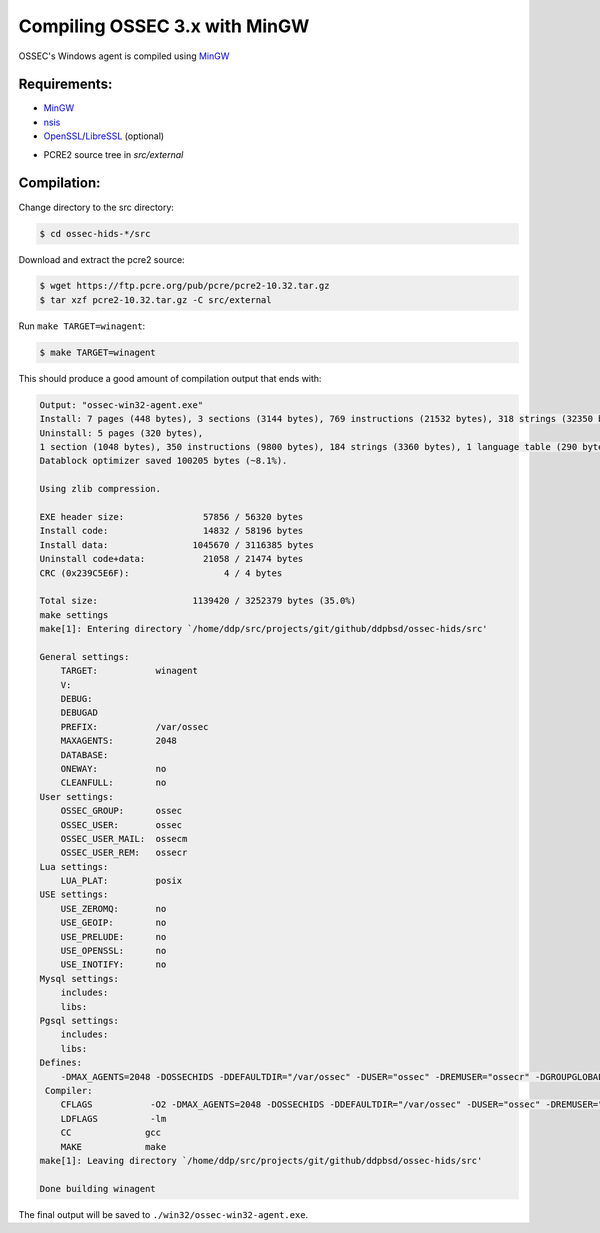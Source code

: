 .. _installation_compile-ossec-mingw: 

Compiling OSSEC 3.x with MinGW
==============================

OSSEC's Windows agent is compiled using `MinGW <http://www.mingw.org/>`_


Requirements:
^^^^^^^^^^^^^

* `MinGW <http://www.mingw.org/>`_

* `nsis <http://nsis.sourceforge.net/Main_Page>`_

* `OpenSSL <https://www.openssl.org/>`_/`LibreSSL <https://www.libressl.org/>`_ (optional)

.. versionadded:: 3.3

* PCRE2 source tree in `src/external`

Compilation:
^^^^^^^^^^^^

Change directory to the src directory:

.. code-block:: console

   $ cd ossec-hids-*/src

Download and extract the pcre2 source:

.. code-block:: console

   $ wget https://ftp.pcre.org/pub/pcre/pcre2-10.32.tar.gz
   $ tar xzf pcre2-10.32.tar.gz -C src/external

Run ``make TARGET=winagent``:

.. code-block:: console

   $ make TARGET=winagent

This should produce a good amount of compilation output that ends with:

.. code-block:: console
   
   Output: "ossec-win32-agent.exe"
   Install: 7 pages (448 bytes), 3 sections (3144 bytes), 769 instructions (21532 bytes), 318 strings (32350 bytes), 1 language table (346 bytes).
   Uninstall: 5 pages (320 bytes),
   1 section (1048 bytes), 350 instructions (9800 bytes), 184 strings (3360 bytes), 1 language table (290 bytes).
   Datablock optimizer saved 100205 bytes (~8.1%).

   Using zlib compression.

   EXE header size:               57856 / 56320 bytes
   Install code:                  14832 / 58196 bytes
   Install data:                1045670 / 3116385 bytes
   Uninstall code+data:           21058 / 21474 bytes
   CRC (0x239C5E6F):                  4 / 4 bytes

   Total size:                  1139420 / 3252379 bytes (35.0%)
   make settings
   make[1]: Entering directory `/home/ddp/src/projects/git/github/ddpbsd/ossec-hids/src'

   General settings:
       TARGET:           winagent
       V:
       DEBUG:
       DEBUGAD
       PREFIX:           /var/ossec
       MAXAGENTS:        2048
       DATABASE:
       ONEWAY:           no
       CLEANFULL:        no
   User settings:
       OSSEC_GROUP:      ossec
       OSSEC_USER:       ossec
       OSSEC_USER_MAIL:  ossecm
       OSSEC_USER_REM:   ossecr
   Lua settings:
       LUA_PLAT:         posix
   USE settings:
       USE_ZEROMQ:       no
       USE_GEOIP:        no
       USE_PRELUDE:      no
       USE_OPENSSL:      no
       USE_INOTIFY:      no
   Mysql settings:
       includes:
       libs:
   Pgsql settings:
       includes:
       libs:
   Defines:
       -DMAX_AGENTS=2048 -DOSSECHIDS -DDEFAULTDIR="/var/ossec" -DUSER="ossec" -DREMUSER="ossecr" -DGROUPGLOBAL="ossec" -DMAILUSER="ossecm" -DLinux
    Compiler:
       CFLAGS           -O2 -DMAX_AGENTS=2048 -DOSSECHIDS -DDEFAULTDIR="/var/ossec" -DUSER="ossec" -DREMUSER="ossecr" -DGROUPGLOBAL="ossec" -DMAILUSER="ossecm" -DLinux -Wall -Wextra -I./ -I./headers/
       LDFLAGS          -lm
       CC              gcc
       MAKE            make
   make[1]: Leaving directory `/home/ddp/src/projects/git/github/ddpbsd/ossec-hids/src'

   Done building winagent

The final output will be saved to ``./win32/ossec-win32-agent.exe``.



.. This document is a modified copy of Daniel Cid's blogpost `Compiling the Windows Agent from a Linux system <http://dcid.me/2009/06/compiling-the-windows-agent-from-a-linux-system/>`_
